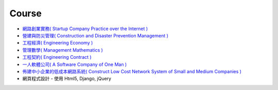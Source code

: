 Course
===============================================================================

* `網路創業實務( Startup Company Practice over the Internet ) </course/startup-company/>`_
* `營建與防災管理( Construction and Disaster Prevention Management ) </course/construction-management/>`_
* `工程經濟( Engineering Economy ) </course/engineering-economy/>`_
* `管理數學( Management Mathematics ) </course/management-mathematics/>`_
* `工程契約( Engineering Contract ) </course/engineering-contract/>`_
* `一人軟體公司( A Software Company of One Man ) </course/a-software-company-of-one-man/>`_
* `佈建中小企業的低成本網路系統( Construct Low Cost Network System of Small and Medium Companies ) </course/low-cost-google-cloud-construction-of-smc/>`_
* 網頁程式設計 - 使用 Html5, Django, jQuery
